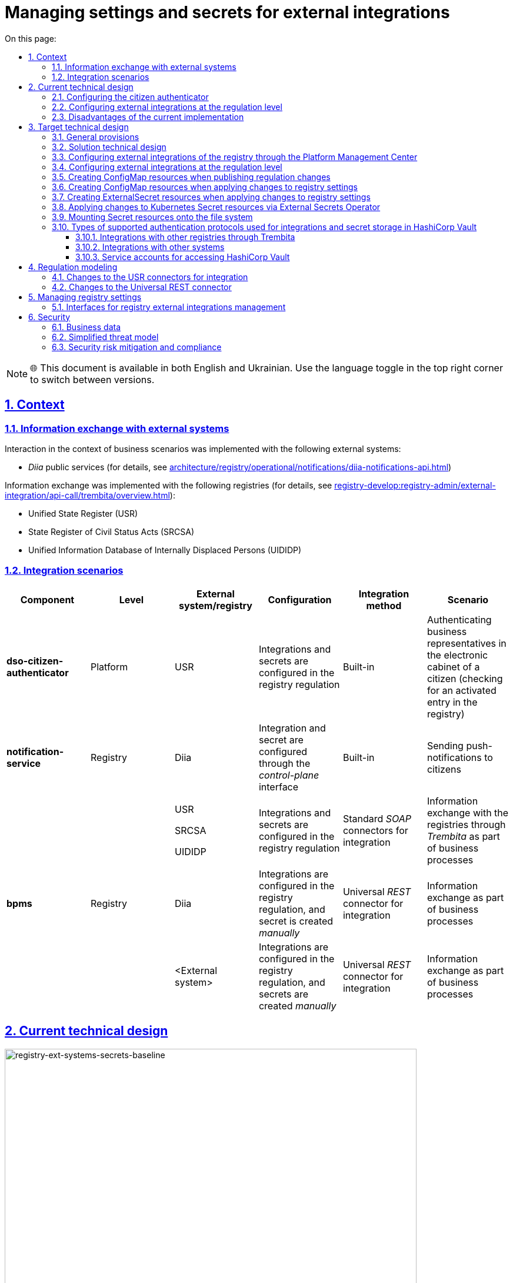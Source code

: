 :toc-title: On this page:
:toc: auto
:toclevels: 5
:experimental:
:sectnums:
:sectnumlevels: 5
:sectanchors:
:sectlinks:
:partnums:

= Managing settings and secrets for external integrations

NOTE: 🌐 This document is available in both English and Ukrainian. Use the language toggle in the top right corner to switch between versions.

//== Контекст
== Context

//=== Інформаційний обмін з зовнішніми системами
=== Information exchange with external systems

//Перелік зовнішніх систем, з якими реалізована взаємодія в рамках бізнес-сценаріїв:

Interaction in the context of business scenarios was implemented with the following external systems:

//- Публічні сервіси "_Дія_" (з детальною інформацією можна ознайомитись у розділі xref:architecture/registry/operational/notifications/diia-notifications-api.adoc[])

//TODO: Change link to en version
* _Diia_ public services (for details, see xref:architecture/registry/operational/notifications/diia-notifications-api.adoc[])

//Перелік реєстрів, з якими реалізовано інформаційний обмін (з детальною інформацією можна ознайомитись у розділі xref:registry-develop:registry-admin/external-integration/api-call/trembita/overview.adoc[]):

//TODO: Change link to en version
Information exchange was implemented with the following registries (for details, see xref:registry-develop:registry-admin/external-integration/api-call/trembita/overview.adoc[]):

////
- Єдиний державний реєстр (ЄДР)
- Державний реєстр актів цивільного стану (ДРАЦС)
- Єдина інформаційна база даних внутрішньо переміщених осіб (ЄІБДВПО)
////

* Unified State Register (USR)
* State Register of Civil Status Acts (SRCSA)
* Unified Information Database of Internally Displaced Persons (UIDIDP)

//=== Інтеграційни сценарії
=== Integration scenarios

|===
|Component|Level|External system/registry|Configuration|Integration method|Scenario

|*dso-citizen-authenticator*
|Platform
|USR
//|Конфігурація інтеграцій та секретів в регламенті реєстру
|Integrations and secrets are configured in the registry regulation
|Built-in
//|Аутентифікація представників бізнесу у _Кабінеті Громадянина_ (перевірка наявності активованого запису в реєстрі)
|Authenticating business representatives in the electronic cabinet of a citizen (checking for an activated entry in the registry)

|*notification-service*
|Registry
|Diia
//|Конфігурація інтеграції та секрету через інтерфейс _control-plane_
|Integration and secret are configured through the _control-plane_ interface
|Built-in
//|Відправлення інформаційних push-повідомлень громадянам
|Sending push-notifications to citizens

.3+|*bpms*
.3+|Registry
|USR

SRCSA

UIDIDP
//|Конфігурація інтеграцій та секретів в регламенті реєстру
|Integrations and secrets are configured in the registry regulation
//|Типові інтеграційні _SOAP_-конектори
|Standard _SOAP_ connectors for integration
//|Інформаційний обмін з реєстрами через Трембіту в рамках виконання бізнес-процесів
|Information exchange with the registries through _Trembita_ as part of business processes

|Diia
//|Конфігурація інтеграцій в регламенті та _ручне_ створення секрету
|Integrations are configured in the registry regulation, and secret is created _manually_
//|Універсальний інтеграційний _REST_-конектор
|Universal _REST_ connector for integration
//|Інформаційний обмін в рамках виконання бізнес-процесів
|Information exchange as part of business processes

|<External system>
//|Конфігурація інтеграцій в регламенті та _ручне_ створення секретів
|Integrations are configured in the registry regulation, and secrets are created _manually_
//|Універсальний інтеграційний _REST_-конектор
|Universal _REST_ connector for integration
//|Інформаційний обмін через в рамках виконання бізнес-процесів
|Information exchange as part of business processes
|===

//== Поточний технічний дизайн
== Current technical design

image::architecture/platform/administrative/control-plane/ext-secrets-management/registry-ext-systems-secrets-baseline.svg[registry-ext-systems-secrets-baseline,700]

//=== Налаштування аутентифікатора громадян
=== Configuring the citizen authenticator

//В рамках аутентифікації громадян, система отримує дані користувача з ЄДР. Конфігурація інтеграції та секрет зберігаються на рівні регламенту та застосовуються _Пайплайном публікації регламенту_ для налаштування _dso-citizen-authenticator_ реєстру:

To authenticate citizens, the system fetches user data from USR. Integration configuration and secret are stored at the regulation level and are used by the _Regulation publishing pipeline_ to configure the registry's _dso-citizen-authenticator_:

image::architecture/platform/administrative/control-plane/ext-secrets-management/dso-citizen-authenticator.png[dso-citizen-authenticator, 300]

//=== Налаштування зовнішніх інтеграцій на рівні регламенту
=== Configuring external integrations at the regulation level

//Наразі інтеграції з реєстрами через Трембіту реалізовані за допомогою типових інтеграційних _SOAP_-конекторів.

Currently, integrations with registries through _Trembita_ are implemented via standard _SOAP_ connectors for integration.

//TIP: Детальніше можна ознайомитись у розділі xref:registry-develop:bp-modeling/external-integration/api-call/connectors-external-registry.adoc[]

//TODO: Change link to en version
TIP: For details, see xref:registry-develop:bp-modeling/external-integration/api-call/connectors-external-registry.adoc[]

//Для _REST_-інтеграцій з зовнішніми системами реалізовано _Універсальний REST-конектор_, який підтримує наступні способи авторизації:

REST-based integrations with external systems are implemented using the _Universal REST connector_, which supports the following authorization methods:

* _BASIC_ (username + password)
* _PARTNER_TOKEN_ (partner_token + Bearer token)

//TIP: Детальніше можна ознайомитись у розділі xref:registry-develop:bp-modeling/bp/rest-connector.adoc[]

//TODO: Change link to en version
TIP: For details, see xref:registry-develop:bp-modeling/bp/rest-connector.adoc[]

.registry-gerrit:<registry-regulation>.git/bp-trembita/configuration.yml
[source, yaml]
----
trembita-exchange-gateway:
  registries:
    edr-registry:
      user-id: 'DDM'
      protocol-version: '4.0'
      trembita-url: 'trembita.url/mockEDRService'
      authorization-token: 'token'
      client:
        x-road-instance: 'SEVDEIR-TEST'
        member-class: 'GOV'
        member-code: '43395033'
        subsystem-code: 'IDGOV_TEST_01'
      service:
        x-road-instance: 'SEVDEIR-TEST'
        member-class: 'GOV'
        member-code: '00015622'
        subsystem-code: '2_MJU_EDR_prod'
external-systems:
  diia:
    url: http://api2.diia.gov.ua
    methods:
      get-damaged-property:
        path: /api/v1/public-service/damaged-property/filtered
        method: GET
    auth:
      type: PARTNER_TOKEN
      secret-name: diia-partner-token
      partner-token-auth-url: https://api2t.diia.gov.ua/api/v1/auth/partner
      token-json-path: $.token
  httpbin:
    url: http://httpbin.org/
    methods:
      get:
        path: /get
        method: GET
    auth:
      type: BASIC
      secret-name: httpbin-basic-authentication
----

//=== Недоліки поточної реалізації
=== Disadvantages of the current implementation

////
* Визначення налаштувань інтеграцій, які залежать від оточення, на рівні регламенту, що унеможливлює промоцію регламенту між екземплярами реєстру (адреси та секрети зовнішніх систем, тощо.)
* Визначення секретів для доступу до зовнішніх систем на рівні регламенту
* Необхідність виконання ротації секретів адміністратором регламенту
* Необхідність ручного створення _OpenShift_-секретів зовнішніх систем адміністратором реєстру
* Необхідність ручного налаштування мережевих політик (створення _Istio Service Entry_ для зовнішніх систем)
* Дублювання налаштувань клієнта _Трембіти_ для реєстру на рівні регламенту
////

* Environment-specific integration settings are defined at the regulation level, which prohibits promoting the regulation between registry instances (such as locations and secrets of external systems).
* The secrets for accessing external systems are defined at the regulation level.
* Regulation administrator needs to handle secrets rotation.
* Registry administrator needs to manually create _OpenShift_ secrets for external systems.
* Network policies must be configured manually (this includes creating _Istio Service Entry_ for external systems).
* _Trembita_ client settings for the registry are duplicated at the regulation level.

== Target technical design

=== General provisions

////
- Регламент реєстру не має містити налаштувань, які залежать від "оточення" / екземпляра реєстру
- Регламент реєстру не має містити конфіденційних даних ні в якій формі
- Налаштування параметрів зовнішніх інтеграцій не мають дублюватись та використовуються централізовано
- Додання зовнішніх систем для інтеграції з реєстром не потребує ручних дій налаштування мережевих політик
- Секрети з параметрами доступу до зовнішніх систем зберігаються в захищеному сховищі сервісу управління секретами _HashiCorp Vault_
- Адміністратор реєстру та Адміністратор безпеки визначають правомірність взаємодії реєстру з зовнішніми системами
- Адміністратор реєстру налаштовує інтеграції з зовнішніми системами (протокол інтеграції, адреса, протокол аутентифікації, секрети, тощо.) на рівні екземпляра реєстру
- Адміністратор реєстру відповідає за ротацію секретів з параметрами доступу до зовнішніх систем
- Адміністратор регламенту виконує мінімальний об'єм попередньої конфігурації на рівні регламенту для використання зовнішніх інтеграцій в бізнес-процесах
- Між-реєстрова інтеграція через Трембіту реалізується у вигляді каталогу типових розширень-конекторів до реєстрів та не потребує додаткової конфігурації на рівні регламенту
- Інтеграція з 3rd-party системами потребує додаткової конфігурації на рівні регламенту у вигляді переліку операцій та їх типів, які використовує реєстр через типове розширення БП _Універсальний REST-конектор_
- Доступ до захищеного сховища сервісу управління секретами _HashiCorp Vault_ має Control Plane Console та External Secrets Operator через окремого сервісного користувача
- Кожний сервісний користувач для доступу в _HashiCorp Vault_ повинен мати налаштовану полісі з мінімально необхідними _Сapabilities_ для виконання своїх задач (Principle of least privilege)
////

* Registry regulation should not contain environment- or instance-specific settings.
* Registry regulation should not contain confidential data in any form.
* External integration parameters are stored centrally and not duplicated.
* Integrating the registry with additional external systems does not require configuring network policies manually.
* Secrets with access parameters to external systems are stored in a secure storage of the _HashiCorp Vault_ secrets management service.
* Registry administrator and security administrator determine the validity of registry's interactions with external systems.
* Registry administrator configures integrations with external systems (including integration protocol, locations, authentication protocol, and secrets) at the registry instance level.
* Registry administrator handles rotation of secrets with access parameters to external systems.
* Regulation administrator performs minimal initial configuration at the regulation level to use external integrations in business processes (BPs).
* Integration between registries through _Trembita_ is implemented as a catalogue of typical extensions-connectors to registries and does not require additional configuration at the regulation level.
* Integration with third-party systems requires additional configuration at the regulation level in the form of a list of operations and their types used by the registry through a typical BP extension called _Universal REST connector_.
* Control Plane Console and External Secrets Operator access the _HashiCorp Vault_ secrets management service using a dedicated service account.
* Every service account used to access _HashiCorp Vault_ must have a configured policy with a minimum set of _Capabilities_ to perform their tasks (using the principle of least privilege).

=== Solution technical design

[NOTE]
--
//Для синхронізації змін між секретами _HashiCorp Vault_ та _Secret_-ресурсами реєстру використовується https://external-secrets.io/[External Secrets Operator].
Changes between _HashiCorp Vault_ secrets and registry's _Secret_ resources are synchronized via https://external-secrets.io/[External Secrets Operator].
--

[CAUTION]
--
//В рамках реалізації дизайну необхідно внести відповідні зміни до налаштування та використання конфігурації каналу зв'язку з _Дією_ у підсистемі нотифікацій xref:architecture/registry/operational/notifications/notifications-channels-configuration.adoc#_налаштування_каналу_звязку_для_відправки_push_повідомлень_у_мобільний_додаток_дія[]

//TODO: Change link to en version
Implementing this design requires making corresponding changes to the settings and usage of the notifications channels configuration with _Diia_ within the notifications subsystem xref:architecture/registry/operational/notifications/notifications-channels-configuration.adoc#_налаштування_каналу_звязку_для_відправки_push_повідомлень_у_мобільний_додаток_дія[].
--

image::architecture/platform/administrative/control-plane/ext-secrets-management/registry-ext-secrets-operator.svg[registry-ext-secrets-operator,700]

////
// TODO: Double-check the first list item in ua for correctness (+typo)
* Адміністратор реєстру створює/редагую конфігурацію реєстру та вносить налаштування реєстру-клієнта _ШБО Трембіта_ через *control-plane-console*, що призводить до:
** збереження _trembita.consumer_-запису про конфігурацію у *control-plane-gerrit:<registry>.git/deployment-templates/values.yaml*
** ініціювання *platform-jenkins* пайплайну та застосування відповідного _Helm_-чарту з використанням отриманих з *git*-репозиторію налаштувань до неймспейсу реєстру
* Адміністратор реєстру створює/редагую конфігурацію реєстру та вносить налаштування інтеграції з _Дією_ через *control-plane-console*, що призводить до:
** збереження секрету та мета-даних у *user-management:hashicorp-vault* за шляхом "*registry-kv/registry/<registry/>external-systems/diia*" в залежності від обраного способу аутентифікації (_AUTH_TOKEN+BEARER_)
** збереження _external-systems.diia_-запису про конфігурацію та _vault:_-посилання на зовнішній _Vault_-секрет у *control-plane-gerrit:<registry>.git/deployment-templates/values.yaml*
** ініціювання *platform-jenkins* пайплайну та застосування відповідного _Helm_-чарту з використанням отриманих з *git*-репозиторію налаштувань до неймспейсу реєстру
** створення _ConfigMap_-ресурсу "*diia-configuration*" у неймспейсі реєстру для використання сервісами *bpms* та *ddm-notification-service*
** створення _Istio ServiceEntry_-ресурсу для забезпечення доступу до зовнішньої системи сервісам *bpms* та *ddm-notification-service* реєстру
** створення _Secret_-ресурсу "*diia-secret*" оператором _External Secrets Operator_ як результат опрацювання _ExternalSecret_-ресурсу *diia-external-secret* та отримання даних з *user-management:hashicorp-vault* для використання сервісами *bpms* та *ddm-notification-service*
- ...
////

* The registry administrator creates and edits the registry configuration and enters the settings of the client registry into _SEG Trembita_ through the *control-plane-console*. This results in:
** Saving the _trembita.consumer_ configuration entry to *control-plane-gerrit:<registry>.git/deployment-templates/values.yaml*
** Initializing the *platform-jenkins* pipeline and applying the corresponding _Helm_ chart to the registry namespace using the settings obtained from the _Git_ repository.
* The registry administrator creates and edits the registry configuration and defines the _Diia_ integration properties through the *control-plane-console*. This results in:
** Saving the secret and metadata to *user-management:hashicorp-vault* using the *registry-kv/registry/<registry/>external-systems/diia* path depending on the selected authentication method (_AUTH_TOKEN+BEARER_).
** Saving the _external-systems.diia_ configuration entry and the _vault:_-link for external _Vault_-secret to *control-plane-gerrit:<registry>.git/deployment-templates/values.yaml*
** Initializing the *platform-jenkins* pipeline and applying the corresponding _Helm_ chart to the registry namespace using the settings obtained from the _Git_ repository.
** Creating the _ConfigMap_ resource *diia-configuration* in the registry namespace to be used by the *bpms* and *ddm-notification-service* services.
** Creating the _Istio ServiceEntry_ resource to give the *bpms* and *ddm-notification-service* services access to the external system.
** _External Secrets Operator_ creating the _Secret_ resource *diia-secret* after processing the _ExternalSecret_ resource *diia-external-secret* and receiving data from *user-management:hashicorp-vault* to be used by the *bpms* and *ddm-notification-service* services.

//=== Налаштування зовнішніх інтеграцій реєстру через _Центр управління платформою_
=== Configuring external integrations of the registry through the Platform Management Center

[NOTE]
--
//Для налаштувань реєстру у якості учасника інформаційного обміну, необхідно задати адресу ШБО Трембіти, яка є єдиним екземпляром для інтеграції з іншими реєстрами. Необхідно розглянути можливість її глобального визначення замість дублювання для кожного з реєстрів.

Connecting a registry to the information exchange requires specifying the location of _SEG Trembita_ that serves as the only means of integration with other registries. We need to consider the possibility of defining it globally instead of duplicating it across each registry.

//Наразі, ціллю дублювання є можливість визначення окремих мок-сервісів для реєстрів - необхідно змінити цей підхід в майбутньому.

Currently, duplicating enables us to define separate mock services for the registries, but this approach needs to change going forward.
--

[IMPORTANT]
--
//Наразі при внесенні змін через *control-plane-console* система автоматично створює _Gerrit MR_ та інтегрує його до репозиторію конфігурації цільового реєстру _<registry>.git_.

//TODO: Double-check that MR = merge request in this context
Currently, when making changes through the *control-plane-console*, the system automatically creates a merge request in _Gerrit_ and integrates it into the target registry's configuration repository: _<registry>.git_.
--

.control-plane-gerrit:<registry>.git/deployment-templates/values.yaml
[source,yaml]
----
trembita:
# External registries used through Trembita / business processes specific integration connectors - can be updated & can't be removed by "control-plane" administrator
  registries:
    edr-registry:
      user-id: "DDM"
      protocol-version: "4.0"
      url: "https://trembita.mdtu-ddm.projects.epam.com"
      type: "platform" # non-removable record + secret metadata
      protocol: "SOAP"
      client:
        x-road-instance: "SEVDEIR-TEST"
        member-class: "GOV"
        member-code: "43395033"
        subsystem-code: "IDGOV_TEST_01"
      service:
        x-road-instance: "SEVDEIR-TEST"
        member-class: "GOV"
        member-code: "00015622"
        subsystem-code: "2_MJU_EDR_prod"
      auth:
        type: "AUTH_TOKEN"
        secret: "vault:registry-kv/registry/<registry>/trembita-registries/<trembita-registry-name>"
    dracs-registry:
      user-id: "DDM"
      protocol-version: "4.0"
      url: "https://trembita.mdtu-ddm.projects.epam.com"
      type: "platform" # non-removable record + secret metadata
      protocol: "SOAP"
      client:
        x-road-instance: "SEVDEIR-TEST"
        member-class: "GOV"
        member-code: "43395033"
        subsystem-code: "IDGOV_TEST_01"
      service:
        x-road-instance: "SEVDEIR-TEST"
        member-class: "GOV"
        member-code: "00015622"
        subsystem-code: "2_MJU_EDR_prod"
    idp-exchange-service-registry:
      user-id: "DDM"
      protocol-version: "4.0"
      url: "https://trembita.mdtu-ddm.projects.epam.com"
      type: "platform" # non-removable record + secret metadata
      protocol: "SOAP"
      client:
        x-road-instance: "SEVDEIR-TEST"
        member-class: "GOV"
        member-code: "43395033"
        subsystem-code: "IDGOV_TEST_01"
      service:
        x-road-instance: "SEVDEIR-TEST"
        member-class: "GOV"
        member-code: "00015622"
        subsystem-code: "2_MJU_EDR_prod"
external-systems:
# External system used both by registry services and business processes - can be updated & can't be removed by "control-plane" administrator
  diia:
    url: "https://api2t.diia.gov.ua"
    protocol: "REST"
    type: "platform" # non-removable record + secret metadata
    auth:
      type: "AUTH_TOKEN+BEARER"
      auth-url: "https://api2t-auth.diia.gov.ua/api/v1/auth/partner" # can be used both as an absolute url to external auth server or relative path to external system base url ('/api/v1/auth/partner')
      access-token-json-path: "$.token"
      secret: "vault:registry-kv/registry/<registry>/external-systems/<ext-system-name>"
# Example external systems added for particular registry and explicitly "used" on regulation level - can be added/updated/removed if necessary by "control-plane" administrator
  http-bin:
    url: "http://httpbin.org/"
    protocol: "REST"
    type: "registry" # removable record + secret metadata
    auth:
      type: "BASIC"
      secret: "vault:registry-kv/registry/<registry>/external-systems/<ext-system-name>"
  secured-service:
    url: "http://secured-service.org/"
    protocol: "REST"
    type: "registry" # removable record + secret metadata
    auth:
      type: "BEARER"
      secret: "vault:registry-kv/registry/<registry>/external-systems/<ext-system-name>"
----

[NOTE]
--
//Для кожного запису налаштувань інтеграції з зовнішніми системами, має бути автоматично створений ресурс _Istio Service Entry_ для надання дозволу взаємодії згідно дизайну.

For each record containing integration settings for external systems, an _Istio Service Entry_ resource must be created automatically to allow the exchange according to the design.
--

//=== Налаштування зовнішніх інтеграцій на рівні регламенту
=== Configuring external integrations at the regulation level

.registry-gerrit:<registry-regulation>.git/bp-trembita/configuration.yml
[source, yaml]
----
# reusing external system names configured on registry level
external-systems:
  diia:
    operations:
      get-damaged-property:
        resource-path: "/api/v1/public-service/damaged-property/filtered"
        method: "GET"
      create-distribution:
        resource-path: "/api/v1/notification/distribution/push"
        method: "POST"
  http-bin:
    operations:
      get-operation:
        resource-path: "/get"
        method: "GET"
----

//=== Створення _ConfigMap_ ресурсів при публікації змін регламенту
=== Creating ConfigMap resources when publishing regulation changes

.ConfigMap: "external-systems-endpoint-configuration"
[source,yaml]
----
kind: ConfigMap
apiVersion: v1
metadata:
  name: external-systems-endpoint-configuration
  namespace: <registry-namespace>
data:
  external-systems-endpoint-configuration.yml: |
    external-systems:
      diia:
        operations:
          get-damaged-property:
            resource-path: "/api/v1/public-service/damaged-property/filtered"
            method: "GET"
          create-distribution:
            resource-path: "/api/v1/notification/distribution/push"
            method: "POST"
      http-bin:
        operations:
          get-operation:
            resource-path: "/get"
            method: "GET"
----

//=== Створення _ConfigMap_ ресурсів при застосуванні змін до налаштувань реєстру
=== Creating ConfigMap resources when applying changes to registry settings

.ConfigMap: "trembita-registries-configuration"
[source,yaml]
----
kind: ConfigMap
apiVersion: v1
metadata:
  name: trembita-registries-configuration
  namespace: <registry-namespace>
data:
  trembita-registries-configuration.yml: |
    trembita:
     registries:
        edr-registry:
          user-id: "DDM"
          protocol-version: "4.0"
          url: "https://trembita.mdtu-ddm.projects.epam.com"
          protocol: "SOAP"
          client:
            x-road-instance: "SEVDEIR-TEST"
            member-class: "GOV"
            member-code: "43395033"
            subsystem-code: "IDGOV_TEST_01"
          service:
            x-road-instance: "SEVDEIR-TEST"
            member-class: "GOV"
            member-code: "00015622"
            subsystem-code: "2_MJU_EDR_prod"
          auth:
            type: "AUTH_TOKEN"
        dracs-registry:
          user-id: "DDM"
          protocol-version: "4.0"
          url: "https://trembita.mdtu-ddm.projects.epam.com"
          protocol: "SOAP"
          client:
            x-road-instance: "SEVDEIR-TEST"
            member-class: "GOV"
            member-code: "43395033"
            subsystem-code: "IDGOV_TEST_01"
          service:
            x-road-instance: "SEVDEIR-TEST"
            member-class: "GOV"
            member-code: "00015622"
            subsystem-code: "2_MJU_EDR_prod"
        idp-exchange-service-registry:
          user-id: "DDM"
          protocol-version: "4.0"
          url: "https://trembita.mdtu-ddm.projects.epam.com"
          protocol: "SOAP"
          client:
            x-road-instance: "SEVDEIR-TEST"
            member-class: "GOV"
            member-code: "43395033"
            subsystem-code: "IDGOV_TEST_01"
          service:
            x-road-instance: "SEVDEIR-TEST"
            member-class: "GOV"
            member-code: "00015622"
            subsystem-code: "2_MJU_EDR_prod"
----

.ConfigMap: "external-systems-configuration"
[source,yaml]
----
kind: ConfigMap
apiVersion: v1
metadata:
  name: external-systems-configuration
  namespace: <registry-namespace>
data:
  external-systems-configuration.yml: |
    external-systems:
      http-bin:
        url: "http://httpbin.org/"
        protocol: "REST"
        auth:
          type: "BASIC"
      secured-service:
        url: "http://secured-service.org/"
        protocol: "REST"
        auth:
          type: "BEARER"
----

.ConfigMap: "diia-configuration"
[source,yaml]
----
kind: ConfigMap
apiVersion: v1
metadata:
  name: diia-configuration
  namespace: <registry-namespace>
data:
  diia-configuration.yml: |
    external-systems:
      diia:
        url: "https://api2t.diia.gov.ua"
        protocol: "REST"
        auth:
          type: "AUTH_TOKEN+BEARER"
          auth-url: "https://api2t-auth.diia.gov.ua/api/v1/auth/partner"
          access-token-json-path: "$.token"
----

//=== Створення _ExternalSecret_ ресурсів при застосуванні змін до налаштувань реєстру
=== Creating ExternalSecret resources when applying changes to registry settings

.ExternalSecret: "trembita-registries-external-secrets"
[source,yaml]
----
kind: ExternalSecret
apiVersion: external-secrets.io/v1beta1
metadata:
  name: trembita-registries-external-secrets
  namespace: <registry-namespace>
spec:
  refreshInterval: "10s"
  secretStoreRef:
    name: user-management:hashicorp-vault
    kind: SecretStore
  target:
    name: trembita-registries-secrets
  dataFrom:
  - extract:
      key: "registry/<registry>/trembita-registries"
----

.ExternalSecret: "external-systems-external-secrets"
[source,yaml]
----
kind: ExternalSecret
apiVersion: external-secrets.io/v1beta1
metadata:
  name: external-systems-external-secrets
  namespace: <registry-namespace>
spec:
  refreshInterval: "10s"
  secretStoreRef:
    name: user-management:hashicorp-vault
    kind: SecretStore
  target:
    name: external-systems-secrets
  dataFrom:
  - extract:
      key: "registry/<registry>/external-systems"

----

.ExternalSecret: "diia-external-secret"
[source,yaml]
----
kind: ExternalSecret
apiVersion: external-secrets.io/v1beta1
metadata:
  name: diia-external-secret
  namespace: <registry-namespace>
spec:
  refreshInterval: "10s"
  secretStoreRef:
    name: user-management:hashicorp-vault
    kind: SecretStore
  target:
    name: diia-secret
data:
  - secretKey: "external-systems.diia.auth.secret.token"
    remoteRef:
      key: "registry/<registry>/external-systems"
      property: "external-systems.diia.auth.secret.token"
----

//=== Застосування змін до _Secret_ ресурсів _Kubernetes_ оператором _External Secrets Operator_
=== Applying changes to Kubernetes Secret resources via External Secrets Operator

[TIP]
--
//_External Secrets Operator_ підтримує створення єдиного _Secret_-ресурсу на базі N записів секретів з _HashiCorp Vault_ з можливостями проведення трансформацій.

// TODO: Clarify: "на базі N записів" = "based on a number of records"?
_External Secrets Operator_ supports creating a unified _Secret_ resource based on N secret records from _HashiCorp Vault_ with transformation options.
--

.Secret: "trembita-registries-secrets"
[source,yaml]
----
kind: Secret
apiVersion: v1
metadata:
  name: trembita-registries-secrets
  namespace: <registry-namespace>
data:
  trembita.registries.<registry-name-1>.auth.secret.token: "<token>"
  trembita.registries.<registry-name-2>.auth.secret.token: "<token>"
  trembita.registries.<registry-name-3>.auth.secret.token: "<token>"
----

.Secret: "external-systems-secrets"
[source,yaml]
----
kind: Secret
apiVersion: v1
metadata:
  name: external-systems-secrets
  namespace: <registry-namespace>
data:
  external-systems.<external-system-name-1>.auth.secret.username: "<username>"
  external-systems.<external-system-name-1>.auth.secret.password: "<password>"
  external-systems.<external-system-name-2>.auth.secret.token: "<token>"
  external-systems.diia.auth.secret.token: "<token>"
----

.Secret: "diia-secret"
[source,yaml]
----
kind: Secret
apiVersion: v1
metadata:
  name: diia-secret
  namespace: <registry-namespace>
data:
  external-systems.diia.auth.secret.token: "<token>"
----

//=== Маунтинг _Secret_ ресурсів на файлову систему
=== Mounting Secret resources onto the file system

.Deployment: "bpms"
[source,yaml]
----
apiVersion: apps/v1
kind: Deployment
metadata:
  name: bpms
spec:
  template:
      containers:
        - name: bpms
          volumeMounts:
            - name: bpms-trembita-registries-secrets
              mountPath: /app/secrets/trembita-registries
            - name: bpms-external-systems-secrets
              mountPath: /app/secrets/external-systems
            - name: bpms-diia-secret
              mountPath: /app/secrets/diia
      volumes:
        - name: bpms-trembita-registries-secrets
          secret:
            secretName: trembita-registries-secrets
        - name: bpms-external-systems-secrets
          secret:
            secretName: external-systems-secrets
        - name: bpms-diia-secret
          secret:
            secretName: diia-secret
----

.File system
[plantuml, secret-mount-structure, svg]
----
@startsalt
{
{T
+ <&folder> /app/secrets
++++ <&folder> <b>trembita-registries</b>
++++++ <&file> trembita.registries.<registry-name-1>.auth.secret.token
++++++ <&file> trembita.registries.<registry-name-2>.auth.secret.token
++++++ <&file> trembita.registries.<registry-name-3>.auth.secret.token
++++ <&folder> <b>external-systems</b>
++++++ <&file> external-systems.<external-system-name-1>.auth.secret.username
++++++ <&file> external-systems.<external-system-name-1>.auth.secret.password
++++++ <&file> external-systems.<external-system-name-2>.auth.secret.token
++++ <&folder> <b>diia</b>
++++++ <&file> external-systems.diia.auth.secret.token
}
}
@endsalt
----

//=== Типи підтримуваних протоколів аутентифікації для інтеграцій та зберігання секретів у _HashiCorp Vault_
=== Types of supported authentication protocols used for integrations and secret storage in HashiCorp Vault

[IMPORTANT]
--
//При збереженні секретів у *user-management:hashicorp-vault* необхідно додатково вносити мета-дані в залежності від типу запису інтеграції для подальшого використання при фільтруванні секретів:

When saving secrets to *user-management:hashicorp-vault*, adding metadata related to the integration record type is required to enable further secrets filtering:

* _type_: platform
* _type_: registry
--

//==== Інтеграції з іншими реєстрами через Трембіту:
==== Integrations with other registries through Trembita

////
- _NO_AUTH_ - взаємодія з реєстром через _ШБО Трембіта_ не потребує додаткової авторизації
- _AUTH_TOKEN_ - взаємодія з реєстром через _ШБО Трембіта_ потребує додаткової авторизації з використанням авторизаційного токену
////

* _NO_AUTH_ -- Interaction with the registry through _SEG Trembita_ does not require additional authorization.
* _AUTH_TOKEN_ -- Interaction with the registry through _SEG Trembita_ requires additional authorization using an authorization token.

//Секрети для взаємодії з реєстрами зберігаються у _HashiCorp Vault_ (*user-management:hashicorp-vault*) за шляхом, згенерованим згідно конвенції:

Secrets used to interact with the registries are stored in _HashiCorp Vault_ (*user-management:hashicorp-vault*) using the path generated according to the following convention:

[source]
----
registry-kv/registry/<registry>/trembita-registries/<trembita-registry-name>
----

////
- _<registry>_ - службова назва реєстру
- _<trembita-registry-name>_ - службова назва реєстру, для якого налаштована інтеграція через _ШБО Трембіта_
////

Where:

* _<registry>_ is the service name of the registry
* _<trembita-registry-name>_ is the service name of the registry for which the integration is configured through _SEG Trembita_

//.Приклад зберігання "AUTH_TOKEN" секрету у _HashiCorp Vault_: "registry-kv/registry/<registry>/trembita-registries/<trembita-registry-name>"
.An example of storing the "AUTH_TOKEN" secret in _HashiCorp Vault_: "registry-kv/registry/<registry>/trembita-registries/<trembita-registry-name>"
[source, json]
----
{
  "trembita.registries.<registry-name>.auth.secret.token": "<authorization-token>"
}
----

//==== Інтеграції з іншими системами:
==== Integrations with other systems

////
- _NO_AUTH_ - взаємодія з зовнішньою системою не потребує авторизації
- _BASIC_ - взаємодія з зовнішньою системою потребую проходження стандартної аутентифікації з використанням _username_ та _password_
- _AUTH_TOKEN_ - взаємодія з зовнішньою системою потребує авторизації з використанням авторизаційного токену
- _AUTH_TOKEN+BEARER_ - взаємодія з зовнішньою системою потребує двоетапної авторизації з отриманням токену доступу за авторизаційним токеном
- _BEARER_ - взаємодія з зовнішньою системою потребує авторизації з використанням авторизаційного токену
////

* _NO_AUTH_ -- Interaction with an external system does not require authorization.
* _BASIC_ -- Interaction with an external system requires standard authentication with a username and password.
* _AUTH_TOKEN_ -- Interaction with an external system requires authorization with an authorization token.
* _AUTH_TOKEN+BEARER_ -- Interaction with an external system requires two-step authorization, using the authorization token to obtain an access token.
* _BEARER_ -- Interaction with an external system requires authorization with an authorization token.

//Секрети для взаємодії з зовнішніми системами зберігаються у _HashiCorp Vault_ (*user-management:hashicorp-vault*) за шляхом, згенерованим згідно конвенції:

Secrets used to interact with external systems are stored in _HashiCorp Vault_ (*user-management:hashicorp-vault*) using the path generated according to the following convention:

[source]
----
registry-kv/registry/<registry/>external-systems/<ext-system-name>
----

////
- _<registry>_ - службова назва реєстру
- _<ext-system-name>_ - службова назва системи, для якої налаштована інтеграція
////

Where:

* _<registry>_ is the service name of the registry
* _<ext-system-name>_ is the service name of the system for which the integration is configured

//.Приклад зберігання "BASIC" секрету у _HashiCorp Vault_: registry-kv/registry/<registry/>external-systems/<ext-system-name>
.An example of storing a "BASIC" secret in _HashiCorp Vault_: registry-kv/registry/<registry/>external-systems/<ext-system-name>
[source, json]
----
{
  "external-systems.<external-system-name>.auth.secret.username": "<username>",
  "external-systems.<external-system-name>.auth.secret.password": "<password>"
}
----

//.Приклад зберігання "BEARER" | "AUTH_TOKEN" | "AUTH_TOKEN+BEARER" секретів у _HashiCorp Vault_: registry-kv/registry/<registry>/external-systems/<ext-system-name>
.An example of storing the "BEARER" | "AUTH_TOKEN" | "AUTH_TOKEN+BEARER" secrets in _HashiCorp Vault_: registry-kv/registry/<registry>/external-systems/<ext-system-name>
[source, json]
----
{
  "external-systems.<external-system-name>.auth.secret.token": "<authorization-token>"
}
----

//==== Сервісні користувачі для доступу в _HashiCorp Vault_:
==== Service accounts for accessing HashiCorp Vault

//Кожний компонент, що отримує доступ до Vault повинен запускатись від окремого OpenShift сервіс акаунта. Сервісні користувачі створені в _HashiCorp Vault_ повинні бути типу https://developer.hashicorp.com/vault/docs/auth/kubernetes[Kubernetes Auth Method] та створюватись під час початкового налаштування _HashiCorp Vault_ через виконання `script-init` ConfigMap.

Every component accessing Vault must use a dedicated OpenShift service account. Service accounts created in _HashiCorp Vault_ must have the https://developer.hashicorp.com/vault/docs/auth/kubernetes[Kubernetes Auth Method] type and must be created during the initial _HashiCorp Vault_ setup by running `script-init` ConfigMap.

|===
|Component|Service account name|Bound namespaces|Capabilities
|External Secrets Operator|external-secrets-operator|Registry namespace|["read"]

|Admin console|control-plane-console|control-plane|["create", "update"]

|===

//.Приклад Capability Policy _HashiCorp Vault_
//TODO: OK to have extra closing curly bracket in the json example?
.An example of _HashiCorp Vault_ Capability Policy
[source, json]
----
{
      "policy": "path \"registry-kv/registry/<registry/>external-systems/\" \"{ capabilities = [ \"read\" ]}\""}
}
----

//.Приклад привʼязки сервіс акаунта OpenShift в _HashiCorp Vault_
.An example of binding an OpenShift service account in _HashiCorp Vault_
[source, json]
----
{
      "bound_service_account_names": ["control-plane-console"],
      "bound_service_account_namespaces": "ns",
      "policies": ["policy-name"],
      "ttl": "1h"
}
----

//== Моделювання регламенту
== Regulation modeling

//=== Зміни до інтеграційних конекторів ЄДР:
=== Changes to the USR connectors for integration

//Перейти до використання змінної оточення "_trembita.registries.edr-registry.auth.secret.token_", яка була створена на базі  xref:architecture/platform/administrative/control-plane/registry-regulation-secrets.adoc#_застосування_змін_до_secret_ресурсів_kubernetes_оператором_external_secrets_operator["trembita-registries-secrets"-секрету] , для отримання авторизаційного токену у типових розширеннях:

//TODO: Change link to en version
We need to switch to using the environment variable _trembita.registries.edr-registry.auth.secret.token_, which is based on the xref:architecture/platform/administrative/control-plane/registry-regulation-secrets.adoc#_застосування_змін_до_secret_ресурсів_kubernetes_оператором_external_secrets_operator["trembita-registries-secrets" secret], to receive the authorization token in these typical extensions:

* _com.epam.digital.data.platform.bpms.extension.delegate.connector.registry.edr.SearchSubjectsEdrRegistryConnectorDelegate_
* _com.epam.digital.data.platform.bpms.extension.delegate.connector.registry.edr.SubjectDetailEdrRegistryConnectorDelegate_

//=== Зміни до універсального REST-конектора:
=== Changes to the Universal REST connector

//Для вказаної на рівні REST-конектора назви зовнішньої системи, необхідно визначити тип авторизації зі змінної оточення "_external-systems.<ext-system-name>.auth-type_", який було налаштовано адміністратором реєстру (_"NO_AUTH" | "BASIC" | "BEARER" | "AUTH_TOKEN+BEARER"_), та в залежності від  типу отримати необхідні дані для проведення авторизації запиту з xref:architecture/platform/administrative/control-plane/registry-regulation-secrets.adoc#_застосування_змін_до_secret_ресурсів_kubernetes_оператором_external_secrets_operator["external-systems-secrets"-секрету]:

//TODO: Change link to en version
For an external system defined at the REST connector level, authorization type is identified by the environment variable _external-systems.<ext-system-name>.auth-type_ set by the registry administrator (_"NO_AUTH" | "BASIC" | "BEARER" | "AUTH_TOKEN+BEARER"_). Depending on the type, the credentials required to authorize the request are obtained from the xref:architecture/platform/administrative/control-plane/registry-regulation-secrets.adoc#_застосування_змін_до_secret_ресурсів_kubernetes_оператором_external_secrets_operator["external-systems-secrets" secret]:

* _com.epam.digital.data.platform.bpms.extension.delegate.connector.rest.ExternalSystemConnectorDelegate_

//== Управління налаштуваннями реєстру
== Managing registry settings

//=== Інтерфейси управління зовнішніми інтеграціями реєстру
=== Interfaces for registry external integrations management

//.Управління зовнішніми інтеграціями реєстру
.Registry's external integrations management
image::architecture/platform/administrative/control-plane/registry-integrations/registry-integrations-management.png[registry-integrations-management, 500]

//.Налаштування взаємодії з реєстром через Трембіту
.Managing interactions with a registry through Trembita
image::architecture/platform/administrative/control-plane/registry-integrations/trembita-registry-integration-configuration.png[trembita-registry-integration-configuration, 300]

//.Налаштування взаємодії з зовнішньою системою
.Managing interactions with an external system
image::architecture/platform/administrative/control-plane/registry-integrations/external-system-integration-configuration.png[external-system-integration-configuration, 300]

//== Безпека
== Security

//=== Бізнес Дані
=== Business data

|===
|Data category|Description|Confidentiality|Integrity|Availability

//|Технічні дані що містять інформацію з обмеженим доступом
|Technical data that contains information with restricted access
//|Налаштування системи, конфіги, параметри що містять інформацію з обмеженим доступом зміна яких може негативно вплинути на атрибути системи
|System settings, configs, and parameters that contain information with restricted access, modifying which can negatively affect system attributes
|Medium
|High
|High

//|Технічні дані що містять службову інформацію
|Technical data that contains service information
//|Налаштування системи, конфіги, параметри які являються службовою інформацію
|System settings, configs, and parameters that constitute service information
|High
|High
|High
|===

//=== Спрощена модель загроз
=== Simplified threat model

image::architecture/platform/administrative/control-plane/ext-secrets-management/ext_sec_TM.svg[]

//=== Механізми протидії ризикам безпеки та відповідність вимогам безпеки
=== Security risk mitigation and compliance

|===
|Risk|Security controls|Implementation|Priority

//|Компрометація данних у Vault через корневий токен. Зараз корневий токен який має доступ до всього а також до ансілу сховища використовується усіма сервісами як основний.
|Vault data compromise through a root token. Currently, a root token that has access to everything, including vault unseal, is used as the primary token by all services.
a|
//- Створити сервісних користувачів та налаштувати розмежування доступу у Vault
//- Налаштувати RBAC для доступу до секретів в яких лежить корневий токен
* Create service accounts and differentiate access to Vault.
* Set up RBAC for accessing secrets containing the root token.
|Risk eliminated
|Critical

//|Компрометація облікових даних зовнішніх інтеграцій через невірне налаштування системи обробки помилок. При використанні секретів опеншифту, їх монтування в цільовий сервіс як змінна середовища може привести до їх розкриття якщо ПЗ надає інформацію про все операційне середовище при виникненні помилки.
|Compromise of external integrations account data due to incorrect configuration of the error-handling system. Mounting OpenShift secrets onto the target service as an environment variable may lead to their reveal if software returns all information about operating environment when an error occurs.
a| 
//- Монтувати секрети до цільових сервісів як файли.
//- Налаштувати механізм загальної обробки помилок
* Mount secrets for target services as files.
* Set up a general error-handling mechanism.
|Considered in the initial design
|Critical

//|Компрометація данних у Vault через токен доступу оператора секретів. Оператор зовнішніх секретів створює свої кастомні ресурси в яких можуть зберігатись облікові дані доступу до сховища.
|Vault data compromise through the secret operator's access token. External Secrets Operator creates its own custom resources which may contain account information with access to Vault.
a| 
//- Створити окремого сервісного користувача для інтеграції з оператором зовнішніх секретів відповідаючи принципу найменьших привілеїв
//- Налаштувати RBAC для доступу до CRD оператора зовнішніх секретів
* Create a dedicated service account to integrate with External Secrets Operator using the principle of least privilege.
* Set up RBAC for accessing External Secrets Operator custom resource definition (CRD).
|Not considered in the initial design
|High

//|Відмова від авторства. Відсутність аудит логу і інформації про доступ до секретів у Vault.
|Lack of accountability. Absence of an audit log and information about accessing the Vault secrets.
a| 
//- Налаштувати систему логування та аудиту для Vault
Set up the logging and audit system for Vault.
|Not considered in the initial design
|High

//|Ризик бекдору у компоненті external secrets operator
|Backdoor risk in the External Secrets Operator component.
a| 
//- Заборонити на рівні мережевих політик будь яке спілкування сервісу external secrets operator з зовнішніми ресурсами і дозволити комунікацію з сервісами задіяними згідно бізнес логіки.
Prohibit any communications between External Secrets Operator and external resources at the network policies level and allow communication with services involved according to business logic.
|Not considered in the initial design
|High

a|
//- Несанкціонований доступ до даних у датацентрі.
//- Неправильне регламентне виведення з обігу компонентів датацентру
//- Несанкціонований доступ до резервних копій
* Unauthorized data access in the data center.
* Incorrect decommissioning of data center components.
* Unauthorized access to backups.
a| 
//- Налаштувати шифрування для розділів які використовуються Vault-ом
Set up encryption for partitions that use Vault.
|Not considered in the initial design
|Medium

//|Ризик ухилення від виявлення та закріплення в системі за відсутності ротації секретів
|Risk of detection evasion and anchoring in the system due to the absence of secrets rotation.
a| 
//- Налаштувати систему\процес ротації секретів
Set up the system/process of secrets rotation.
|Not considered in the initial design
|Medium
|===
